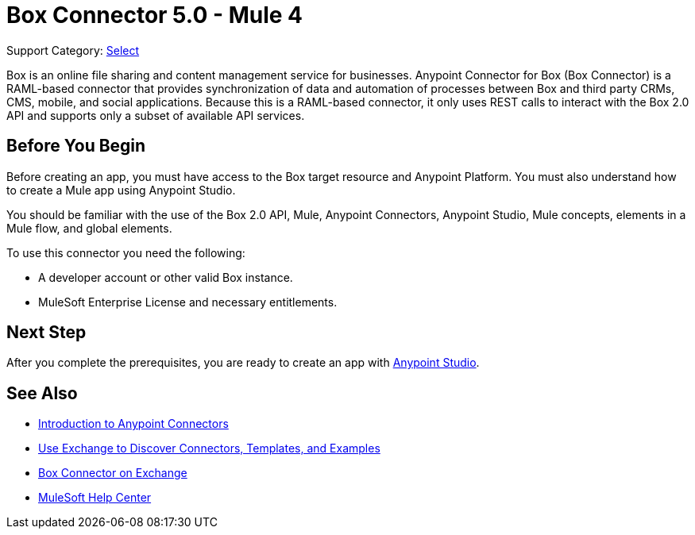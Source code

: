 = Box Connector 5.0 - Mule 4

Support Category: https://www.mulesoft.com/legal/versioning-back-support-policy#anypoint-connectors[Select]


Box is an online file sharing and content management service for businesses. Anypoint Connector for Box (Box Connector) is a RAML-based connector that provides synchronization of data and automation of processes between Box
and third party CRMs, CMS, mobile, and social applications. Because this is a RAML-based connector, it only uses REST calls to interact with the Box 2.0 API and supports only a subset of available API services.

== Before You Begin

Before creating an app, you must have access to the Box target resource and Anypoint Platform.
You must also understand how to create a Mule app using Anypoint Studio.

You should be familiar with the use of the Box 2.0 API, Mule, Anypoint Connectors, Anypoint Studio, Mule concepts, elements in a Mule flow, and global elements.

To use this connector you need the following:

* A developer account or other valid Box instance.
* MuleSoft Enterprise License and necessary entitlements.


== Next Step
After you complete the prerequisites, you are ready to create an app with xref:box-connector-studio.adoc[Anypoint Studio].

== See Also

* xref:connectors::introduction/introduction-to-anypoint-connectors.adoc[Introduction to Anypoint Connectors]
* xref:connectors::introduction/intro-use-exchange.adoc[Use Exchange to Discover Connectors, Templates, and Examples]
* https://www.mulesoft.com/exchange/com.mulesoft.connectors/mule-box-connector/[Box Connector on Exchange]
* https://help.mulesoft.com[MuleSoft Help Center]
